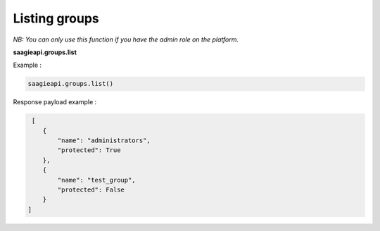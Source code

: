 Listing groups
-----------------------

*NB: You can only use this function if you have the admin role on the platform.*

**saagieapi.groups.list**

Example :

.. code:: python

   saagieapi.groups.list()


Response payload example :

.. code:: python

    [
       {
           "name": "administrators",
           "protected": True
       },
       {
           "name": "test_group",
           "protected": False
       }
   ]

